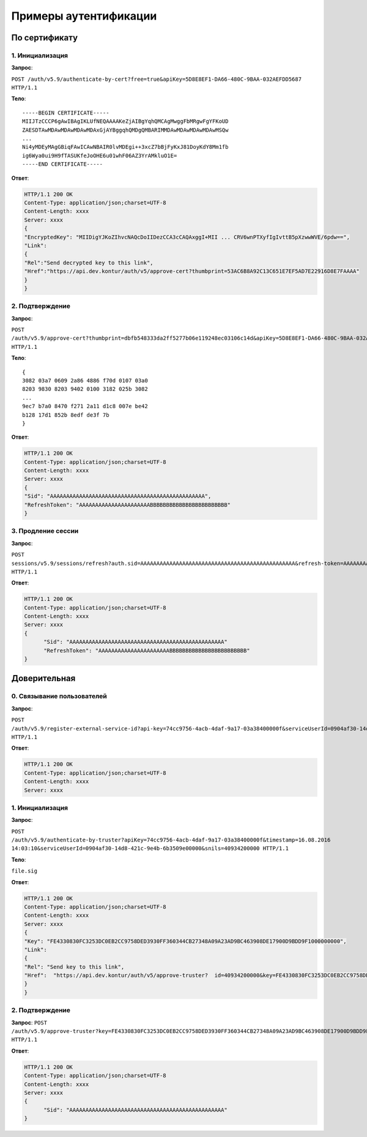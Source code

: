 Примеры аутентификации
======================

По сертификату 
--------------

1. Инициализация
^^^^^^^^^^^^^^^^

**Запрос**: 

``POST /auth/v5.9/authenticate-by-cert?free=true&apiKey=5D8E8EF1-DA66-480C-9BAA-032AEFDD5687 HTTP/1.1``

**Тело**:

::

  -----BEGIN CERTIFICATE-----
  MIIJTzCCCP6gAwIBAgIKLUfNEQAAAAKeZjAIBgYqhQMCAgMwggFbMRgwFgYFKoUD
  ZAESDTAwMDAwMDAwMDAwMDAxGjAYBggqhQMDgQMBARIMMDAwMDAwMDAwMDAwMSQw
  ...
  Ni4yMDEyMAgGBiqFAwICAwNBAIR0lvMDEgi++3xcZ7bBjFyKxJ81DoyKdY8Mm1fb
  ig6Wya0ui9H9fTASUKfeJoOHE6u01whF06AZ3YrAMkluO1E=
  -----END CERTIFICATE-----


**Ответ**:

.. code-block:: http

  HTTP/1.1 200 OK 
  Content-Type: application/json;charset=UTF-8 
  Content-Length: xxxx 
  Server: xxxx 
  {
  "EncryptedKey": "MIIDigYJKoZIhvcNAQcDoIIDezCCA3cCAQAxggI+MII ... CRV6wnPTXyfIgIvttB5pXzwwWVE/6pdw==",
  "Link":
  {
  "Rel":"Send decrypted key to this link",
  "Href":"https://api.dev.kontur/auth/v5/approve-cert?thumbprint=53AC6B8A92C13C651E7EF5AD7E22916D8E7FAAAA"
  }
  }


2. Подтверждение
^^^^^^^^^^^^^^^^

**Запрос**: 

``POST /auth/v5.9/approve-cert?thumbprint=dbfb548333da2ff5277b06e119248ec03106c14d&apiKey=5D8E8EF1-DA66-480C-9BAA-032AEFDD5687 HTTP/1.1``

**Тело**:

::

  {
  3082 03a7 0609 2a86 4886 f70d 0107 03a0
  8203 9830 8203 9402 0100 3182 025b 3082
  ...
  9ec7 b7a0 8470 f271 2a11 d1c8 007e be42
  b128 17d1 852b 8edf de3f 7b
  }

**Ответ**:

.. code-block:: http

  HTTP/1.1 200 OK
  Content-Type: application/json;charset=UTF-8
  Content-Length: xxxx
  Server: xxxx
  {
  "Sid": "AAAAAAAAAAAAAAAAAAAAAAAAAAAAAAAAAAAAAAAAAAAAAAAA",
  "RefreshToken": "AAAAAAAAAAAAAAAAAAAAAABBBBBBBBBBBBBBBBBBBBBBBB"
  }

3. Продление сессии
^^^^^^^^^^^^^^^^^^^

**Запрос**: 

``POST sessions/v5.9/sessions/refresh?auth.sid=AAAAAAAAAAAAAAAAAAAAAAAAAAAAAAAAAAAAAAAAAAAAAAAA&refresh-token=AAAAAAAAAAAAAAAAAAAAAABBBBBBBBBBBBBBBBBBBBBBBB&api-key=CAFEBABE-DEAD-BEEF-AAAA-FEEDDEADFACE HTTP/1.1``

**Ответ**:

.. code-block:: http

  HTTP/1.1 200 OK
  Content-Type: application/json;charset=UTF-8
  Content-Length: xxxx
  Server: xxxx
  {
	"Sid": "AAAAAAAAAAAAAAAAAAAAAAAAAAAAAAAAAAAAAAAAAAAAAAAA"
	"RefreshToken": "AAAAAAAAAAAAAAAAAAAAAABBBBBBBBBBBBBBBBBBBBBBBB"
  }

Доверительная
-------------

0. Связывание пользователей
^^^^^^^^^^^^^^^^^^^^^^^^^^^

**Запрос**: 

``POST /auth/v5.9/register-external-service-id?api-key=74cc9756-4acb-4daf-9a17-03a38400000f&serviceUserId=0904af30-14d8-421c-9e4b-6b3509e00000&phone=9080000908 HTTP/1.1``

**Ответ**:

.. code-block:: http

  HTTP/1.1 200 OK 
  Content-Type: application/json;charset=UTF-8 
  Content-Length: xxxx 
  Server: xxxx  

1. Инициализация
^^^^^^^^^^^^^^^^

**Запрос**: 

``POST /auth/v5.9/authenticate-by-truster?apiKey=74cc9756-4acb-4daf-9a17-03a38400000f&timestamp=16.08.2016 14:03:10&serviceUserId=0904af30-14d8-421c-9e4b-6b3509e00000&snils=40934200000 HTTP/1.1``

**Тело**:

``file.sig``

**Ответ**:

.. code-block:: http

  HTTP/1.1 200 OK 
  Content-Type: application/json;charset=UTF-8 
  Content-Length: xxxx 
  Server: xxxx  
  {
  "Key": "FE4330830FC3253DC0EB2CC9758DED3930FF360344CB27348A09A23AD9BC463908DE17900D9BDD9F1000000000",
  "Link":
  {
  "Rel": "Send key to this link",
  "Href":  "https://api.dev.kontur/auth/v5/approve-truster?  id=40934200000&key=FE4330830FC3253DC0EB2CC9758DED3930FF360344CB27348A09A23AD9BC463908DE17900D9BDD9F10000000000"
  }
  }

2. Подтверждение
^^^^^^^^^^^^^^^^

**Запрос**: 
``POST /auth/v5.9/approve-truster?key=FE4330830FC3253DC0EB2CC9758DED3930FF360344CB27348A09A23AD9BC463908DE17900D9BDD9F1000000000&id=40934200000 HTTP/1.1``

**Ответ**:

.. code-block:: http

  HTTP/1.1 200 OK
  Content-Type: application/json;charset=UTF-8
  Content-Length: xxxx
  Server: xxxx
  {
	"Sid": "AAAAAAAAAAAAAAAAAAAAAAAAAAAAAAAAAAAAAAAAAAAAAAAA"
  }
